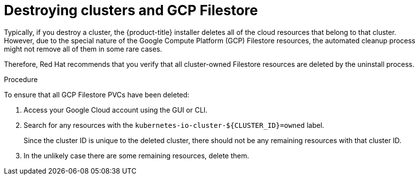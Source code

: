 // Module included in the following assemblies:
//
// * storage/container_storage_interface/persistent-storage-csi-google-cloud-file.adoc

:_mod-docs-content-type: PROCEDURE
[id="persistent-storage-csi-google-cloud-file-delete-instances_{context}"]
= Destroying clusters and GCP Filestore

Typically, if you destroy a cluster, the {product-title} installer deletes all of the cloud resources that belong to that cluster. However, due to the special nature of the Google Compute Platform (GCP) Filestore resources, the automated cleanup process might not remove all of them in some rare cases.

Therefore, Red Hat recommends that you verify that all cluster-owned Filestore resources are deleted by the uninstall process.

.Procedure
To ensure that all GCP Filestore PVCs have been deleted:

. Access your Google Cloud account using the GUI or CLI.

. Search for any resources with the `kubernetes-io-cluster-${CLUSTER_ID}=owned` label.
+
Since the cluster ID is unique to the deleted cluster, there should not be any remaining resources with that cluster ID.

. In the unlikely case there are some remaining resources, delete them.
